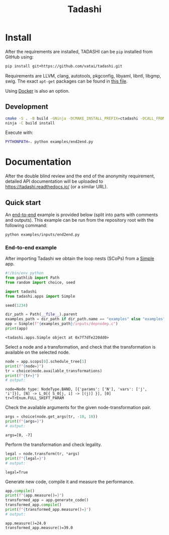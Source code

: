#+title: Tadashi

* Install

After the requirements are installed, TADASHI can be ~pip~ installed from GitHub using:

#+begin_src bash
  pip install git+https://github.com/vatai/tadashi.git
#+end_src

Requirements are LLVM, clang, autotools, pkgconfig, libyaml, libntl,
libgmp, swig. The exact ~apt-get~ packages can be found in [[file:./.github/workflows/tests.yaml][this file]].

Using [[file:./deps/docker/][Docker]] is also an option.

** Development

#+begin_src bash
   cmake -S . -B build -GNinja -DCMAKE_INSTALL_PREFIX=ctadashi -DCALL_FROM_SETUP_PY=ON
   ninja -C build install
#+end_src

Execute with:

#+begin_src bash
  PYTHONPATH=. python examples/end2end.py
#+end_src


* Documentation

After the double blind review and the end of the anonymity
requirement, detailed API documentation will be uploaded to
https://tadashi.readthedocs.io/ (or a similar URL).

** Quick start

An [[./examples/inputs/end2end.py][end-to-end]] example is provided below (split into parts with
comments and outputs).  This example can be run from the repository
root with the following command:
#+begin_src bash
  python examples/inputs/end2end.py
#+end_src

#+RESULTS:

*** End-to-end example

After importing Tadashi we obtain the loop nests (SCoPs) from a [[./tadashi/apps.py][Simple]]
app.

#+begin_src python :session s1 :results output :exports both :tangle examples/end2end.py
  #!/bin/env python
  from pathlib import Path
  from random import choice, seed

  import tadashi
  from tadashi.apps import Simple

  seed(1234)

  dir_path = Path(__file__).parent
  examples_path = dir_path if dir_path.name == "examples" else "examples"
  app = Simple(f"{examples_path}/inputs/depnodep.c")
  print(app)
#+end_src

#+RESULTS:
: <tadashi.apps.Simple object at 0x7f7dfe220dd0>

Select a node and a transformation, and check that the transformation
is available on the selected node.
#+begin_src python :exports both :session s1 :results output :exports both :tangle examples/end2end.py
  node = app.scops[0].schedule_tree[1]
  print(f"{node=}")
  tr = choice(node.available_transformations)
  print(f"{tr=}")
  # output:
#+end_src

#+RESULTS:
: node=Node type: NodeType.BAND, [{'params': ['N'], 'vars': ['j', 'i']}], [N] -> L_0[{ S_0[j, i] -> [(j)] }], [0]
: tr=TrEnum.FULL_SHIFT_PARAM

Check the available arguments for the given node-transformation pair.
#+begin_src python :session s1 :results output :exports both :tangle examples/end2end.py
  args = choice(node.get_args(tr, -10, 10))
  print(f"{args=}")
  # output:
#+end_src

#+RESULTS:
: args=[0, -7]


Perform the transformation and check legality.
#+begin_src python :session s1 :results output :exports both :tangle examples/end2end.py
  legal = node.transform(tr, *args)
  print(f"{legal=}")
  # output:
#+end_src

#+RESULTS:
: legal=True

Generate new code, compile it and measure the performance.
#+begin_src python :session s1 :results output :exports both :tangle examples/end2end.py
  app.compile()
  print(f"{app.measure()=}")
  transformed_app = app.generate_code()
  transformed_app.compile()
  print(f"{transformed_app.measure()=}")
  # output:
#+end_src

#+RESULTS:
: app.measure()=24.0
: transformed_app.measure()=39.0

